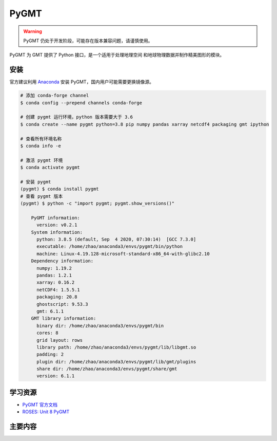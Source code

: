 PyGMT
================

.. warning:: 

    PyGMT 仍处于开发阶段，可能存在版本兼容问题，请谨慎使用。

PyGMT 为 GMT 提供了 Python 接口，是一个适用于处理地理空间
和地球物理数据并制作精美图形的模块。

安装
---------

官方建议利用 `Anaconda <https://www.pygmt.org/latest/install.html>`__ 
安装 PyGMT，国内用户可能需要更换镜像源。

.. code-block:: bash

    # 添加 conda-forge channel
    $ conda config --prepend channels conda-forge

    # 创建 pygmt 运行环境，python 版本需要大于 3.6
    $ conda create --name pygmt python=3.8 pip numpy pandas xarray netcdf4 packaging gmt ipython

    # 查看所有环境名称
    $ conda info -e

    # 激活 pygmt 环境
    $ conda activate pygmt

    # 安装 pygmt
    (pygmt) $ conda install pygmt
    # 查看 pygmt 版本
    (pygmt) $ python -c "import pygmt; pygmt.show_versions()"

        PyGMT information:
          version: v0.2.1
        System information:
          python: 3.8.5 (default, Sep  4 2020, 07:30:14)  [GCC 7.3.0]
          executable: /home/zhao/anaconda3/envs/pygmt/bin/python
          machine: Linux-4.19.128-microsoft-standard-x86_64-with-glibc2.10
        Dependency information:
          numpy: 1.19.2
          pandas: 1.2.1
          xarray: 0.16.2
          netCDF4: 1.5.5.1
          packaging: 20.8
          ghostscript: 9.53.3
          gmt: 6.1.1
        GMT library information:
          binary dir: /home/zhao/anaconda3/envs/pygmt/bin
          cores: 8
          grid layout: rows
          library path: /home/zhao/anaconda3/envs/pygmt/lib/libgmt.so
          padding: 2
          plugin dir: /home/zhao/anaconda3/envs/pygmt/lib/gmt/plugins
          share dir: /home/zhao/anaconda3/envs/pygmt/share/gmt
          version: 6.1.1


学习资源
-----------

- `PyGMT 官方文档 <https://www.pygmt.org/latest/>`__
- `ROSES: Unit 8 PyGMT <https://www.bilibili.com/video/BV1Ak4y1y7d9>`__

主要内容
----------